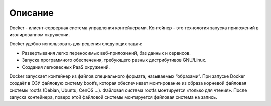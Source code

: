 ========================================
Описание
========================================

Docker - клиент-серверная система управления контейнерами. Контейнер - это технология запуска приложений в изолированном окружении.

Docker удобно использовать для решения следующих задач:

* Развертывания легко переносимых веб-приложений, баз данных и сервисов.
* Запуска программного обеспечения, требующего разных дистрибутивов GNU/Linux.
* Создания легковесных PaaS окружений.

Docker запускает контейнер из файлов специального формата, называемых “образами”. При запуске Docker создаёт в ОЗУ файловую систему bootfs, которая обеспечивает монтирование из образа корневой файловая системы rootfs (Debian, Ubuntu, CenOS ...). Файловая система rootfs монтируется «только для чтения». После запуска контейнера, поверх этой файловой системы монтируется файловая система на запись.

